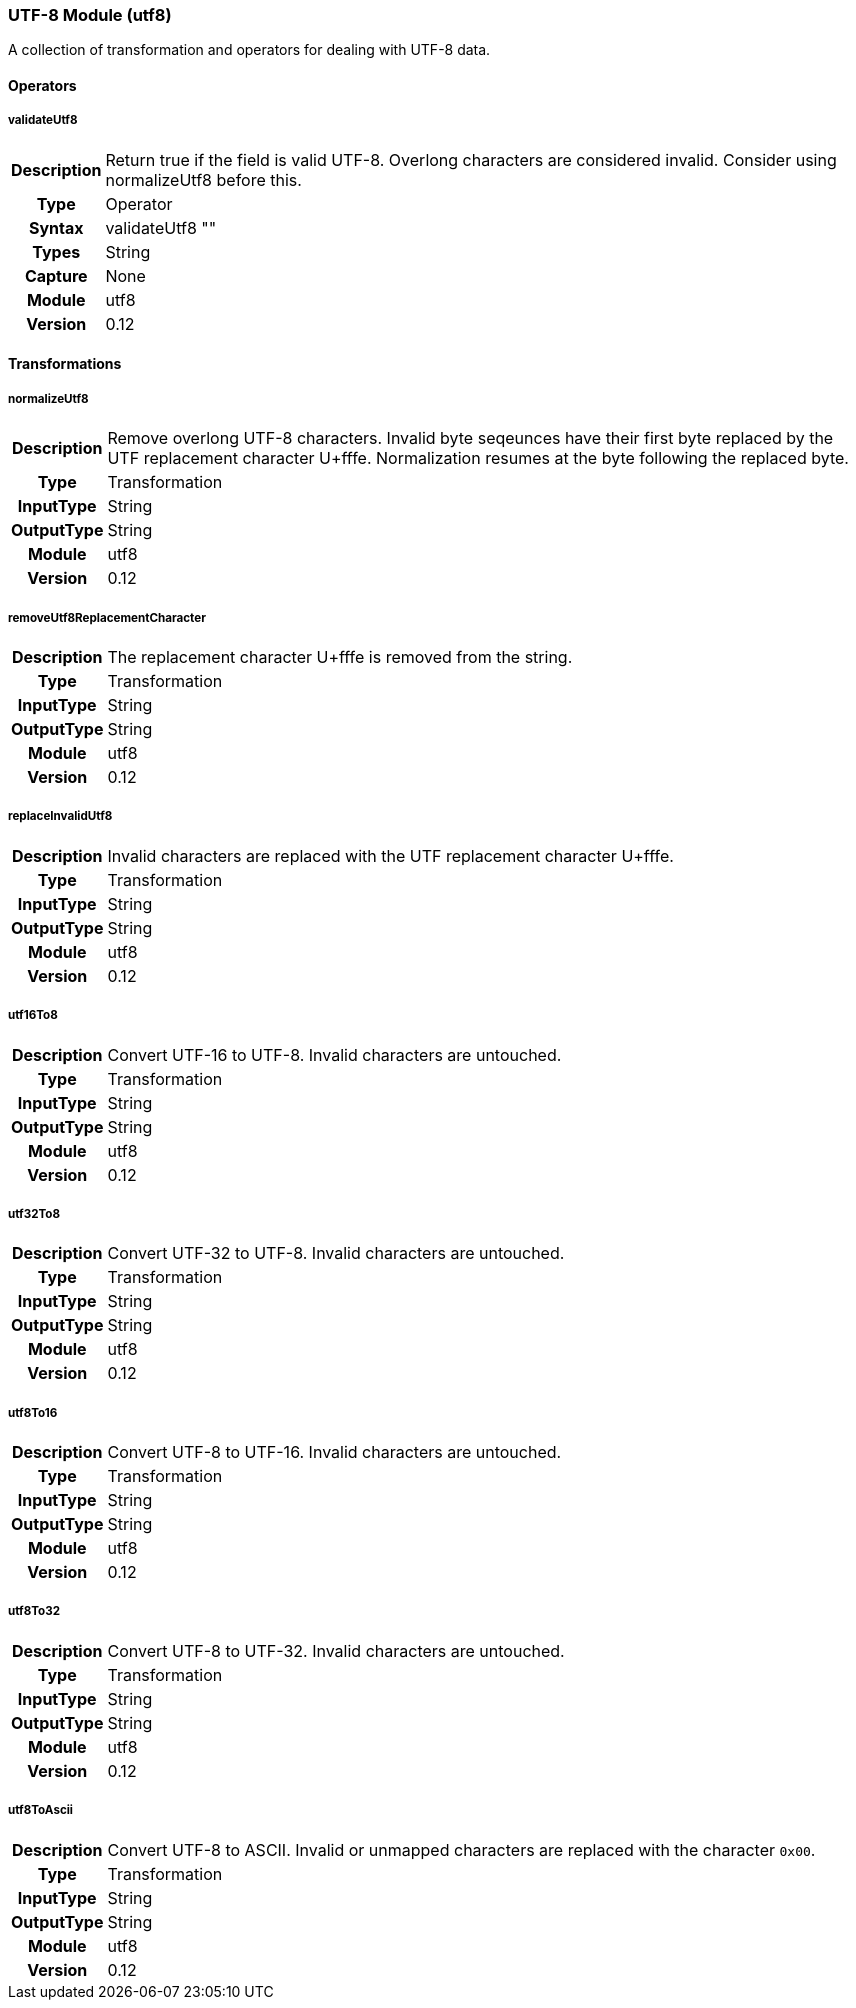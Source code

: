 [[module.utf8]]
=== UTF-8 Module (utf8)

A collection of transformation and operators for dealing with UTF-8 data.

==== Operators

[[operator.validateUtf8]]
===== validateUtf8
[cols=">h,<9"]
|===============================================================================
|Description|Return true if the field is valid UTF-8. Overlong characters are considered invalid. Consider using +normalizeUtf8+ before this.
|       Type|Operator
|     Syntax|validateUtf8 ""
|      Types|String
|    Capture|None
|     Module|utf8
|    Version|0.12
|===============================================================================

==== Transformations

[[transformation.normalizeUtf8]]
===== normalizeUtf8
[cols=">h,<9"]
|===============================================================================
|Description|Remove overlong UTF-8 characters. Invalid byte seqeunces have their first byte replaced by the UTF replacement character U+fffe. Normalization resumes at the byte following the replaced byte.
|       Type|Transformation
|  InputType|String
| OutputType|String
|     Module|utf8
|    Version|0.12
|===============================================================================

[[transformation.removeUtf8ReplacementCharacter]]
===== removeUtf8ReplacementCharacter
[cols=">h,<9"]
|===============================================================================
|Description|The replacement character U+fffe is removed from the string.
|       Type|Transformation
|  InputType|String
| OutputType|String
|     Module|utf8
|    Version|0.12
|===============================================================================

[[transformation.replaceInvalidUtf8]]
===== replaceInvalidUtf8
[cols=">h,<9"]
|===============================================================================
|Description|Invalid characters are replaced with the UTF replacement character U+fffe.
|       Type|Transformation
|  InputType|String
| OutputType|String
|     Module|utf8
|    Version|0.12
|===============================================================================

[[transformation.utf16To8]]
===== utf16To8
[cols=">h,<9"]
|===============================================================================
|Description|Convert UTF-16 to UTF-8. Invalid characters are untouched.
|       Type|Transformation
|  InputType|String
| OutputType|String
|     Module|utf8
|    Version|0.12
|===============================================================================

[[transformation.utf32To8]]
===== utf32To8
[cols=">h,<9"]
|===============================================================================
|Description|Convert UTF-32 to UTF-8. Invalid characters are untouched.
|       Type|Transformation
|  InputType|String
| OutputType|String
|     Module|utf8
|    Version|0.12
|===============================================================================

[[transformation.utf8To16]]
===== utf8To16
[cols=">h,<9"]
|===============================================================================
|Description|Convert UTF-8 to UTF-16. Invalid characters are untouched.
|       Type|Transformation
|  InputType|String
| OutputType|String
|     Module|utf8
|    Version|0.12
|===============================================================================

[[transformation.utf8To32]]
===== utf8To32
[cols=">h,<9"]
|===============================================================================
|Description|Convert UTF-8 to UTF-32. Invalid characters are untouched.
|       Type|Transformation
|  InputType|String
| OutputType|String
|     Module|utf8
|    Version|0.12
|===============================================================================

[[transformation.utf8ToAscii]]
===== utf8ToAscii
[cols=">h,<9"]
|===============================================================================
|Description|Convert UTF-8 to ASCII. Invalid or unmapped characters are replaced with the character `0x00`.
|       Type|Transformation
|  InputType|String
| OutputType|String
|     Module|utf8
|    Version|0.12
|===============================================================================

